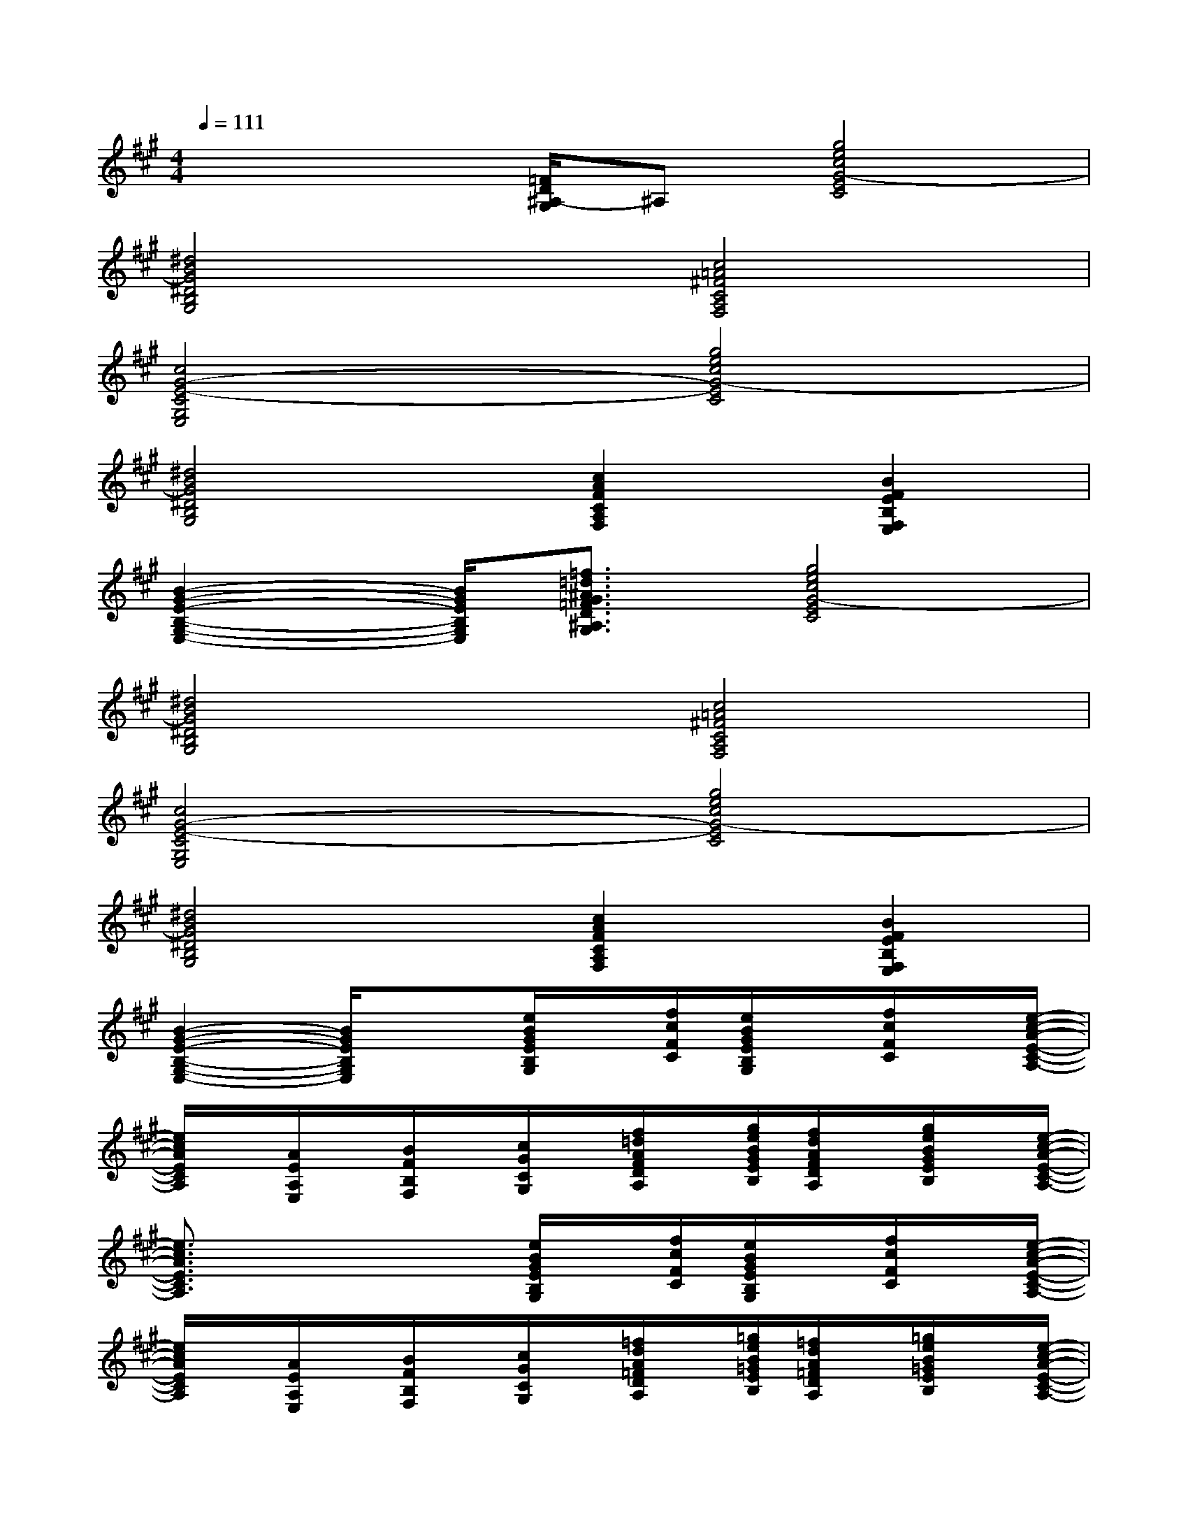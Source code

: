 X:1
T:
M:4/4
L:1/8
Q:1/4=111
K:A%3sharps
V:1
x2x/2[=F/2D/2^A,/2-G,/2]^A,[g4e4c4G4-E4C4]|
[^d4B4G4^D4B,4G,4][c4=A4^F4C4A,4F,4]|
[c4G4-E4-C4G,4E,4][g4e4c4G4-E4C4]|
[^d4B4G4^D4B,4G,4][c2A2F2C2A,2F,2][B2F2E2B,2F,2E,2]|
[B2-G2-E2-B,2-G,2-E,2-][B/2G/2E/2B,/2G,/2E,/2][=f3/2=d3/2^A3/2G3/2=F3/2D3/2^A,3/2G,3/2][g4e4c4G4-E4C4]|
[^d4B4G4^D4B,4G,4][c4=A4^F4C4A,4F,4]|
[c4G4-E4-C4G,4E,4][g4e4c4G4-E4C4]|
[^d4B4G4^D4B,4G,4][c2A2F2C2A,2F,2][B2F2E2B,2F,2E,2]|
[B2-G2-E2-B,2-G,2-E,2-][B/2G/2E/2B,/2G,/2E,/2]x3/2[e/2B/2G/2E/2B,/2G,/2]x/2[f/2c/2F/2C/2][e/2B/2G/2E/2B,/2G,/2]x/2[f/2c/2F/2C/2]x/2[e/2-c/2-A/2-E/2-C/2-A,/2-]|
[e/2c/2A/2E/2C/2A,/2]x/2[A/2E/2A,/2E,/2]x/2[B/2F/2B,/2F,/2]x/2[c/2G/2C/2G,/2]x/2[f/2=d/2A/2F/2D/2A,/2]x/2[g/2e/2B/2G/2E/2B,/2][f/2d/2A/2F/2D/2A,/2]x/2[g/2e/2B/2G/2E/2B,/2]x/2[e/2-c/2-A/2-E/2-C/2-A,/2-]|
[e3/2c3/2A3/2E3/2C3/2A,3/2]x2x/2[e/2B/2G/2E/2B,/2G,/2]x/2[f/2c/2F/2C/2][e/2B/2G/2E/2B,/2G,/2]x/2[f/2c/2F/2C/2]x/2[e/2-c/2-A/2-E/2-C/2-A,/2-]|
[e/2c/2A/2E/2C/2A,/2]x/2[A/2E/2A,/2E,/2]x/2[B/2F/2B,/2F,/2]x/2[c/2G/2C/2G,/2]x/2[=f/2d/2A/2=F/2D/2A,/2]x/2[=g/2e/2B/2=G/2E/2B,/2][=f/2d/2A/2=F/2D/2A,/2]x/2[=g/2e/2B/2=G/2E/2B,/2]x/2[e/2-c/2-A/2-E/2-C/2-A,/2-]|
[e3/2c3/2A3/2E3/2C3/2A,3/2]x2x/2[e/2B/2^G/2E/2B,/2G,/2]x/2[^f/2c/2F/2C/2][e/2B/2G/2E/2B,/2G,/2]x/2[f/2c/2F/2C/2]x/2[e/2-c/2-A/2-E/2-C/2-A,/2-]|
[e/2c/2A/2E/2C/2A,/2]x/2[A/2E/2A,/2E,/2]x/2[B/2F/2B,/2F,/2]x/2[c/2G/2C/2G,/2]x/2[f/2d/2A/2F/2D/2A,/2]x/2[g/2e/2B/2G/2E/2B,/2][f/2d/2A/2F/2D/2A,/2]x/2[g/2e/2B/2G/2E/2B,/2]x/2[e/2-c/2-A/2-E/2-C/2-A,/2-]|
[e3/2c3/2A3/2E3/2C3/2A,3/2]x2x/2[e/2B/2G/2E/2B,/2G,/2]x/2[f/2c/2F/2C/2][e/2B/2G/2E/2B,/2G,/2]x/2[f/2c/2F/2C/2]x/2[e/2-c/2-A/2-E/2-C/2-A,/2-]|
[e/2c/2A/2E/2C/2A,/2]x/2[A/2E/2A,/2E,/2]x/2[B/2F/2B,/2F,/2]x/2[c/2G/2C/2G,/2]x/2[=f/2d/2A/2=F/2D/2A,/2]x2[=g/2e/2B/2=G/2E/2B,/2]x/2[e/2-c/2-A/2-E/2-C/2-A,/2-]